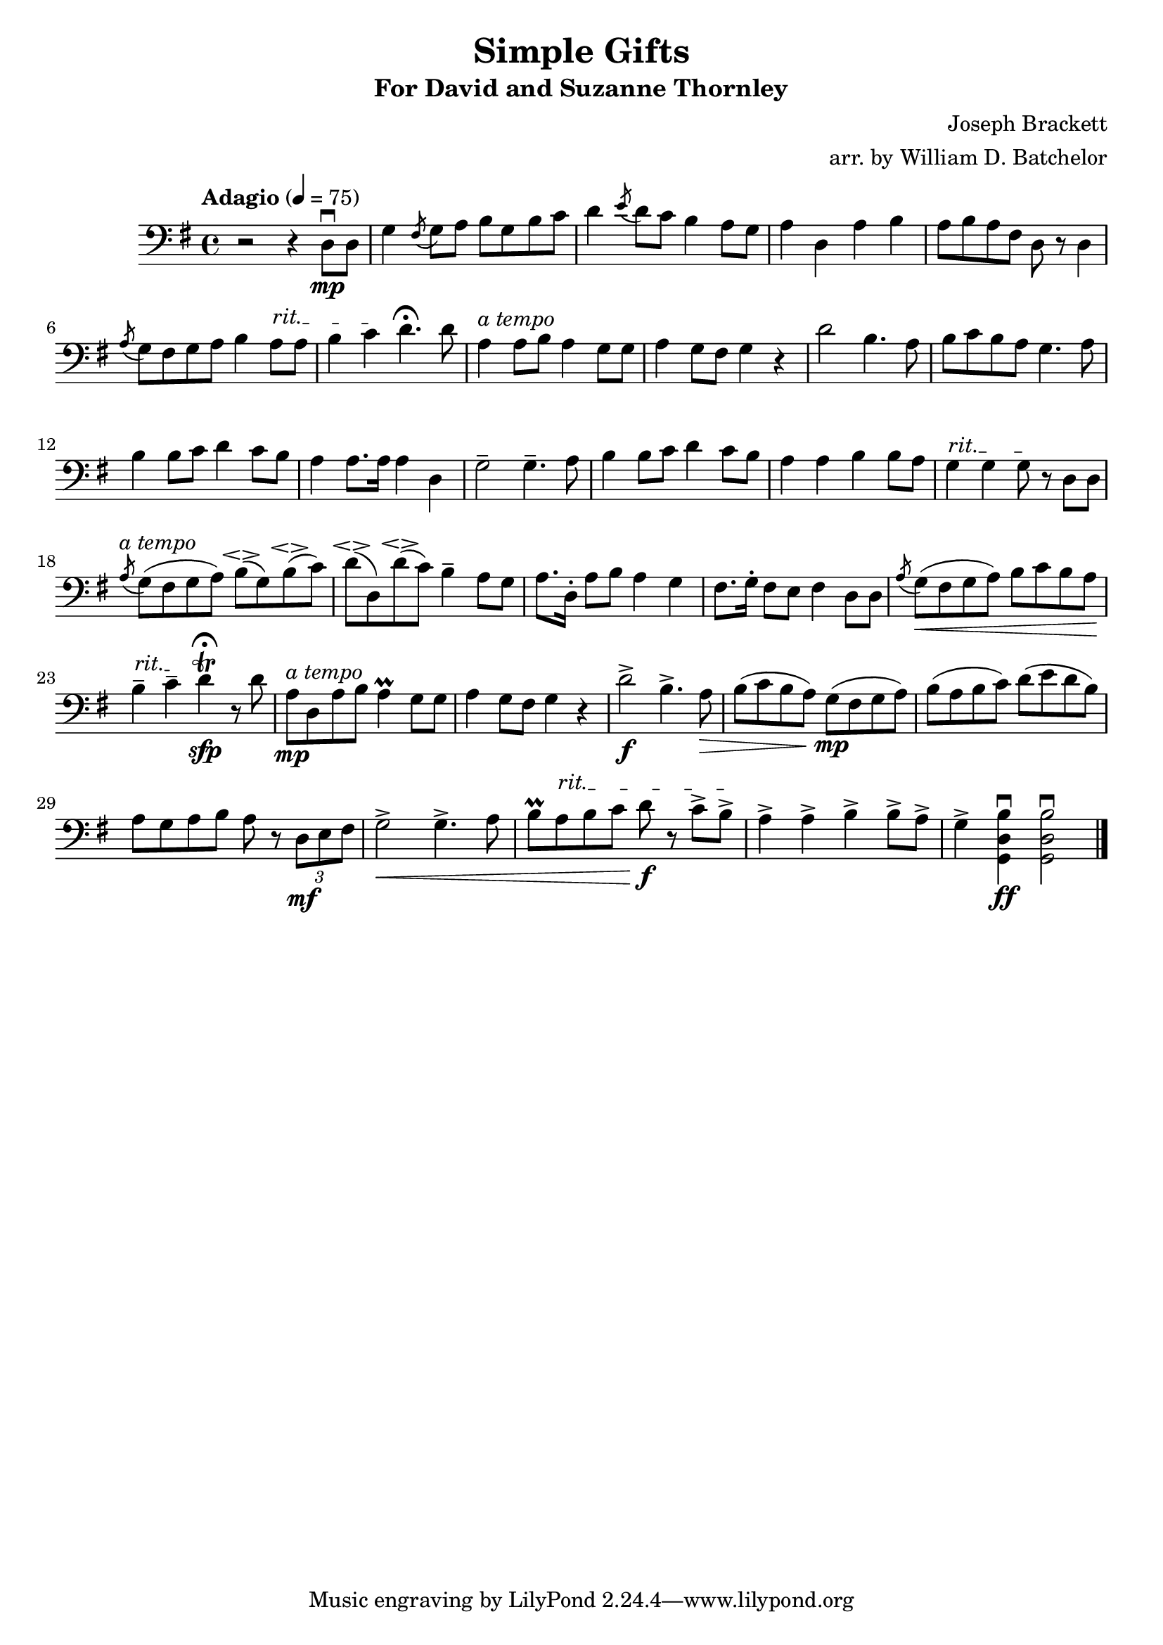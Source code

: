 \version "2.16.0"

\header{
  title = "Simple Gifts"
  subtitle = "For David and Suzanne Thornley"
  composer = "Joseph Brackett"
  arranger = "arr. by William D. Batchelor"
}

\relative {
  \clef "bass"
  \key g \major
  \time 4/4
  \tempo "Adagio" 4 = 75
r2 r4 d8\mp \downbow d | g4 \acciaccatura fis8 g a b g b c | d4 \acciaccatura e8 d c b4 a8 g | 
a4 d, a' b | a8 b a fis d r d4 |\acciaccatura a'8 g fis g a 
b4 \override TextSpanner.bound-details.left.text = "rit." a8\startTextSpan a | b4 
c\stopTextSpan d4.\fermata  d8 | a4^\markup {\italic "a tempo"} a8 b a4 g8 g
| a4 g8 fis g4 r | d'2 b4. a8 | b c b a g4. a8 | b4 b8 c d4 c8 b | a4 a8. a16 a4 d, g2-- g4.-- a8 | b4 
b8 c d4 c8 b| a4 a b b8 a | \override TextSpanner.bound-details.left.text = "rit." g4\startTextSpan
 g g8\stopTextSpan r d d | \acciaccatura a'^\markup {\italic "a tempo"} g (fis g a) b\espressivo (g) b\espressivo (c) | d\espressivo (d,) d'\espressivo (c) b4-- a8 g |
 a8. d,16-. a'8 b a4 g | fis8. g16-. fis8 e fis4 d8 d | \acciaccatura a' g\< (fis g a) b c b a\! | \override TextSpanner.bound-details.left.text = "rit." b4--\startTextSpan c--\stopTextSpan \once \override TextScript.script-priority = #-100 d4 ^\trill^\fermata _\sfp r8
 d | a^\markup {\italic "a tempo"}\mp d,
a' b a4\prall g8 g | a 4 g8 fis g4 r | d'2->\f b4.-> a8\>  |  b (c b a) g\mp (fis g a) | b (a b c) d (e 
d b) | a g a b a r \tuplet 3/2 {d,\mf e fis} | g2->\< g4.-> a8 | b8\prall \override TextSpanner.bound-details.left.text = "rit." a\startTextSpan b c d\f r c-> b->\stopTextSpan | a4-> a->
b4-> b8-> a-> | g4-> <<g, d' b' \downbow\ff>> << g,2 d' b' \downbow>> \bar "|."

}